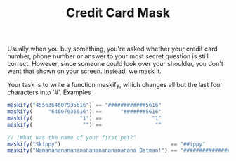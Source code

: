 #+TITLE: Credit Card Mask

Usually when you buy something, you're asked whether your credit card number, phone number or answer to your most secret question is still correct. However, since someone could look over your shoulder, you don't want that shown on your screen. Instead, we mask it.

Your task is to write a function maskify, which changes all but the last four characters into '#'.
Examples

#+begin_src js
maskify("4556364607935616") == "############5616"
maskify(     "64607935616") ==      "#######5616"
maskify(               "1") ==                "1"
maskify(                "") ==                 ""

// "What was the name of your first pet?"
maskify("Skippy")                                   == "##ippy"
maskify("Nananananananananananananananana Batman!") == "####################################man!"
#+end_src



